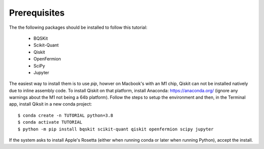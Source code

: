 Prerequisites
=============

The the following packages should be installed to follow this tutorial:

    - BQSKit
    - Scikit-Quant
    - Qiskit
    - OpenFermion
    - SciPy
    - Jupyter

The easiest way to install them is to use `pip`, howver on Macbook's with
an M1 chip, Qiskit can not be installed natively due to inline assembly code.
To install Qiskit on that platform, install Anaconda: https://anaconda.org/
(ignore any warnings about the M1 not being a 64b platform). Follow the steps
to setup the environment and then, in the Terminal app, install Qiksit in a
new conda project::

    $ conda create -n TUTORIAL python=3.8
    $ conda activate TUTORIAL
    $ python -m pip install bqskit scikit-quant qiskit openfermion scipy jupyter

If the system asks to install Apple's Rosetta (either when running conda or
later when running Python), accept the install.